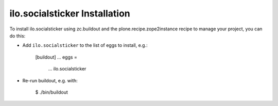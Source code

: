 ilo.socialsticker Installation
------------------------------

To install ilo.socialsticker using zc.buildout and the plone.recipe.zope2instance
recipe to manage your project, you can do this:

* Add ``ilo.socialsticker`` to the list of eggs to install, e.g.:

    [buildout]
    ...
    eggs =
        ...
        ilo.socialsticker

* Re-run buildout, e.g. with:

    $ ./bin/buildout


